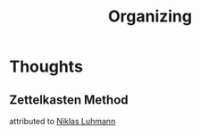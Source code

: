 :PROPERTIES:
:ID:       45a6cfc0-f1e4-45a5-87fc-2a59ded5709b
:END:
#+title: Organizing

* Thoughts
** Zettelkasten Method
:PROPERTIES:
:ID:       cab366f8-6204-4dbb-a201-35f807bd3423
:END:
attributed to [[id:675c9491-07c3-44a8-80ca-c5dbd561da99][Niklas Luhmann]]
